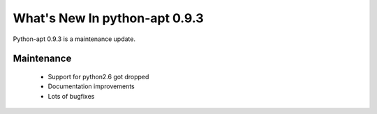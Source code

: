 What's New In python-apt 0.9.3
============================
Python-apt 0.9.3 is a maintenance update.

Maintenance
-----------

    * Support for python2.6 got dropped
    * Documentation improvements
    * Lots of bugfixes
